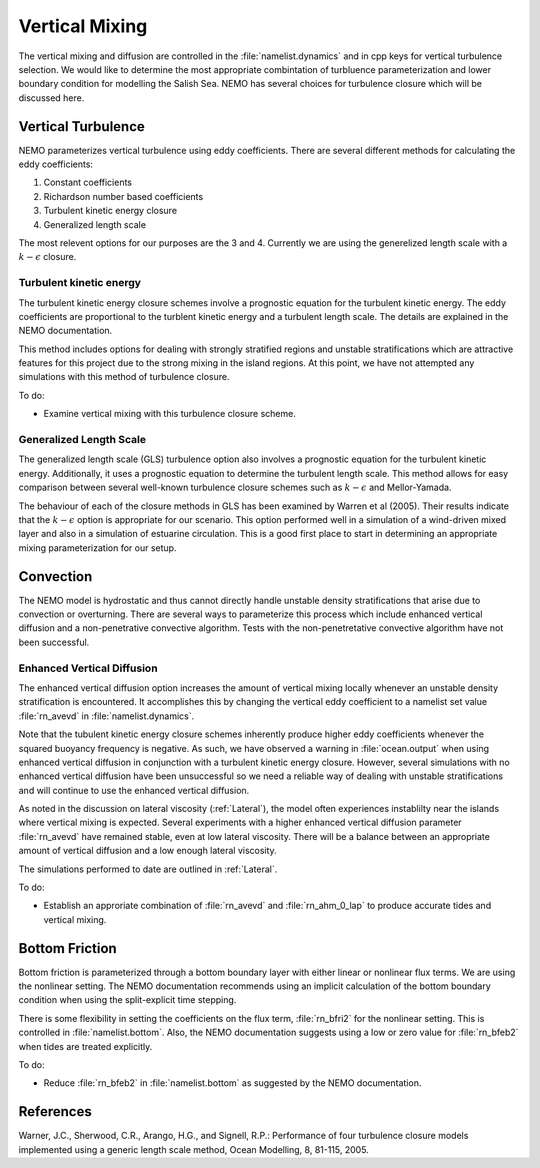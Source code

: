 .. _Vertical:

Vertical Mixing
================
The vertical mixing and diffusion are controlled in the :file:`namelist.dynamics` and in cpp keys for vertical turbulence selection. We would like to determine the most appropriate combintation of turbluence parameterization and lower boundary condition for modelling the Salish Sea. NEMO has several choices for turbulence closure which will be discussed here.  

Vertical Turbulence
--------------------------------------
NEMO parameterizes vertical turbulence using eddy coefficients. There are several different methods for calculating the eddy coefficients:

1. Constant coefficients
2. Richardson number based coefficients
3. Turbulent kinetic energy closure
4. Generalized length scale

The most relevent options for our purposes are the 3 and 4. Currently we are using the generelized length scale with a :math:`k-\epsilon` closure. 


Turbulent kinetic energy
^^^^^^^^^^^^^^^^^^^^^^^^
The turbulent kinetic energy closure schemes involve a prognostic equation for the turbulent kinetic energy. The eddy coefficients are proportional to the turblent kinetic energy and a turbulent length scale. The details are explained in the NEMO documentation.

This method includes options for dealing with strongly stratified regions and unstable stratifications which are attractive features for this project due to the strong mixing in the island regions. At this point, we have not attempted any simulations with this method of turbulence closure.

To do: 

* Examine vertical mixing with this turbulence closure scheme.

Generalized Length Scale
^^^^^^^^^^^^^^^^^^^^^^^^^
The generalized length scale (GLS) turbulence option also involves a prognostic equation for the turbulent kinetic energy. Additionally, it uses a prognostic equation to determine the turbulent length scale. This method allows for easy comparison between several well-known turbulence closure schemes such as :math:`k-\epsilon` and Mellor-Yamada. 

The behaviour of each of the closure methods in GLS has been examined by Warren et al (2005). Their results indicate that the :math:`k-\epsilon` option is appropriate for our scenario. This option performed well in a simulation of a wind-driven mixed layer and also in a simulation of estuarine circulation. This is a good first place to start in determining an appropriate mixing parameterization for our setup. 
 
Convection
------------------------------------------

The NEMO model is hydrostatic and thus cannot directly handle unstable density stratifications that arise due to convection or overturning. There are several ways to parameterize this process which include enhanced vertical diffusion and a non-penetrative convective algorithm. Tests with the non-penetretative convective algorithm have not been successful.

Enhanced Vertical Diffusion
^^^^^^^^^^^^^^^^^^^^^^^^^^^

The enhanced vertical diffusion option increases the amount of vertical mixing locally whenever an unstable density stratification is encountered. It accomplishes this by changing the vertical eddy coefficient to a namelist set value :file:`rn_avevd` in :file:`namelist.dynamics`.  

Note that the tubulent kinetic energy closure schemes inherently produce higher eddy coefficients whenever the squared buoyancy frequency is negative. As such, we have observed a warning in :file:`ocean.output` when using enhanced vertical diffusion in conjunction with a turbulent kinetic energy closure. However, several simulations with no enhanced vertical diffusion have been unsuccessful so we need a reliable way of dealing with unstable stratifications and will continue to use the enhanced vertical diffusion.

As noted in the discussion on lateral viscosity (:ref:`Lateral`), the model often experiences instablilty near the islands where vertical mixing is expected. Several experiments with a higher enhanced vertical diffusion parameter :file:`rn_avevd` have remained stable, even at low lateral viscosity. There will be a balance between an appropriate amount of vertical diffusion and a low enough lateral viscosity.  

The simulations performed to date are outlined in :ref:`Lateral`. 

To do:

* Establish an approriate combination of :file:`rn_avevd` and :file:`rn_ahm_0_lap` to produce accurate tides and vertical mixing.

Bottom Friction
-----------------------------------------

Bottom friction is parameterized through a bottom boundary layer with either linear or nonlinear flux terms. We are using the nonlinear setting. The NEMO documentation recommends using an implicit calculation of the bottom boundary condition when using the split-explicit time stepping.

There is some flexibility in setting the coefficients on the flux term, :file:`rn_bfri2` for the nonlinear setting. This is controlled in :file:`namelist.bottom`. Also, the NEMO documentation suggests using a low or zero value for :file:`rn_bfeb2` when tides are treated explicitly.

To do:

* Reduce :file:`rn_bfeb2` in :file:`namelist.bottom` as suggested by the NEMO documentation.

References
----------

Warner, J.C., Sherwood, C.R., Arango, H.G., and Signell, R.P.: Performance of four turbulence closure models implemented using a generic length scale method, Ocean Modelling, 8, 81-115, 2005.
